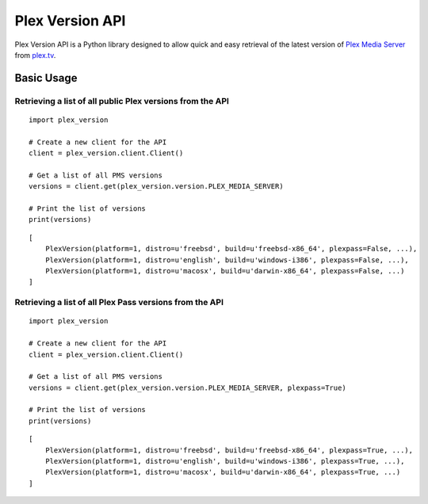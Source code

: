 Plex Version API
================

Plex Version API is a Python library designed to allow quick and easy retrieval of the latest version of `Plex Media Server`_ from plex.tv_.

.. _Plex Homepage: https://plex.tv
.. _Plex Media Server: `Plex Homepage`_
.. _plex.tv: `Plex Homepage`_

Basic Usage
-----------

Retrieving a list of all public Plex versions from the API
^^^^^^^^^^^^^^^^^^^^^^^^^^^^^^^^^^^^^^^^^^^^^^^^^^^^^^^^^^
::

    import plex_version

    # Create a new client for the API
    client = plex_version.client.Client()

    # Get a list of all PMS versions
    versions = client.get(plex_version.version.PLEX_MEDIA_SERVER)

    # Print the list of versions
    print(versions)

::

    [
        PlexVersion(platform=1, distro=u'freebsd', build=u'freebsd-x86_64', plexpass=False, ...),
        PlexVersion(platform=1, distro=u'english', build=u'windows-i386', plexpass=False, ...),
        PlexVersion(platform=1, distro=u'macosx', build=u'darwin-x86_64', plexpass=False, ...)
    ]

Retrieving a list of all Plex Pass versions from the API
^^^^^^^^^^^^^^^^^^^^^^^^^^^^^^^^^^^^^^^^^^^^^^^^^^^^^^^^
::

    import plex_version

    # Create a new client for the API
    client = plex_version.client.Client()

    # Get a list of all PMS versions
    versions = client.get(plex_version.version.PLEX_MEDIA_SERVER, plexpass=True)

    # Print the list of versions
    print(versions)

::

    [
        PlexVersion(platform=1, distro=u'freebsd', build=u'freebsd-x86_64', plexpass=True, ...),
        PlexVersion(platform=1, distro=u'english', build=u'windows-i386', plexpass=True, ...),
        PlexVersion(platform=1, distro=u'macosx', build=u'darwin-x86_64', plexpass=True, ...)
    ]
